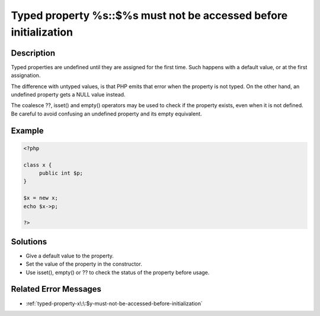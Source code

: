 .. _typed-property-%s\:\:$%s-must-not-be-accessed-before-initialization:

Typed property %s::$%s must not be accessed before initialization
-----------------------------------------------------------------
 
	.. meta::
		:description lang=en:
			Typed property %s::$%s must not be accessed before initialization: Typed properties are undefined until they are assigned for the first time.

Description
___________
 
Typed properties are undefined until they are assigned for the first time. Such happens with a default value, or at the first assignation. 

The difference with untyped values, is that PHP emits that error when the property is not typed. On the other hand, an undefined property gets a NULL value instead. 

The coalesce ??, isset() and empty() operators may be used to check if the property exists, even when it is not defined. Be careful to avoid confusing an undefined property and its empty equivalent.


Example
_______

.. code-block:: php

   <?php
   
   class x {
   	public int $p;
   }
   
   $x = new x;
   echo $x->p;
   
   ?>

Solutions
_________

+ Give a default value to the property.
+ Set the value of the property in the constructor.
+ Use isset(), empty() or ?? to check the status of the property before usage.

Related Error Messages
______________________

+ :ref:`typed-property-x\:\:$y-must-not-be-accessed-before-initialization`
